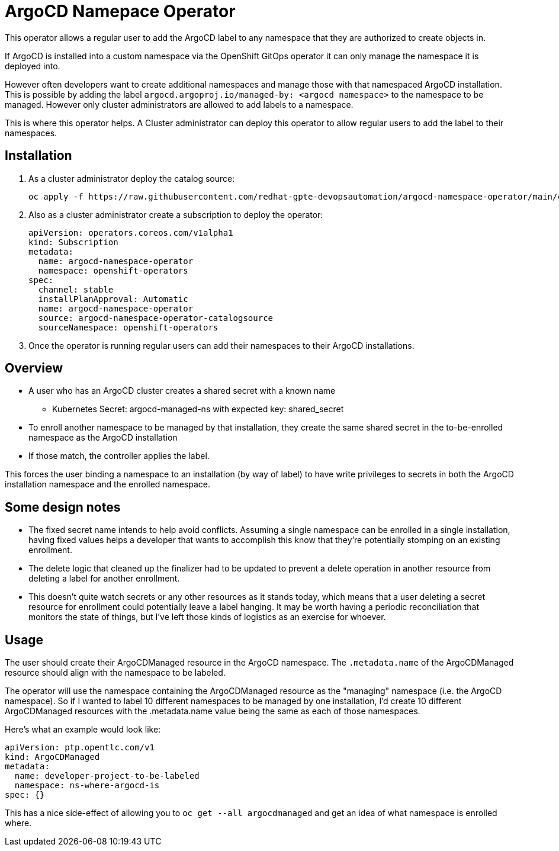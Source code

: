 = ArgoCD Namepace Operator

This operator allows a regular user to add the ArgoCD label to any namespace that they are authorized to create objects in.

If ArgoCD is installed into a custom namespace via the OpenShift GitOps operator it can only manage the namespace it is deployed into.

However often developers want to create additional namespaces and manage those with that namespaced ArgoCD installation. This is possible by adding the label `argocd.argoproj.io/managed-by: <argocd namespace>` to the namespace to be managed. However only cluster administrators are allowed to add labels to a namespace.

This is where this operator helps. A Cluster administrator can deploy this operator to allow regular users to add the label to their namespaces.

== Installation

. As a cluster administrator deploy the catalog source:
+
[source,sh]
----
oc apply -f https://raw.githubusercontent.com/redhat-gpte-devopsautomation/argocd-namespace-operator/main/catalogsource.yaml
----

. Also as a cluster administrator create a subscription to deploy the operator:
+
[source,sh]
----
apiVersion: operators.coreos.com/v1alpha1
kind: Subscription
metadata:
  name: argocd-namespace-operator
  namespace: openshift-operators
spec:
  channel: stable
  installPlanApproval: Automatic
  name: argocd-namespace-operator
  source: argocd-namespace-operator-catalogsource
  sourceNamespace: openshift-operators
----

. Once the operator is running regular users can add their namespaces to their ArgoCD installations.

== Overview

* A user who has an ArgoCD cluster creates a shared secret with a known name
** Kubernetes Secret: argocd-managed-ns with expected key: shared_secret
* To enroll another namespace to be managed by that installation, they create the same shared secret in the to-be-enrolled namespace as the ArgoCD installation
* If those match, the controller applies the label.

This forces the user binding a namespace to an installation (by way of label) to have write privileges to secrets in both the ArgoCD installation namespace and the enrolled namespace.

== Some design notes

* The fixed secret name intends to help avoid conflicts. Assuming a single namespace can be enrolled in a single installation, having fixed values helps a developer that wants to accomplish this know that they're potentially stomping on an existing enrollment.
* The delete logic that cleaned up the finalizer had to be updated to prevent a delete operation in another resource from deleting a label for another enrollment.
* This doesn't quite watch secrets or any other resources as it stands today, which means that a user deleting a secret resource for enrollment could potentially leave a label hanging. It may be worth having a periodic reconciliation that monitors the state of things, but I've left those kinds of logistics as an exercise for whoever.

== Usage

The user should create their ArgoCDManaged resource in the ArgoCD namespace. The ``.metadata.name`` of the ArgoCDManaged resource should align with the namespace to be labeled.

The operator will use the namespace containing the ArgoCDManaged resource as the "managing" namespace (i.e. the ArgoCD namespace). So if I wanted to label 10 different namespaces to be managed by one installation, I'd create 10 different ArgoCDManaged resources with the .metadata.name value being the same as each of those namespaces.

Here's what an example would look like:

[source,yaml]
----
apiVersion: ptp.opentlc.com/v1
kind: ArgoCDManaged
metadata:
  name: developer-project-to-be-labeled
  namespace: ns-where-argocd-is
spec: {}
----

This has a nice side-effect of allowing you to `oc get --all argocdmanaged` and get an idea of what namespace is enrolled where.
